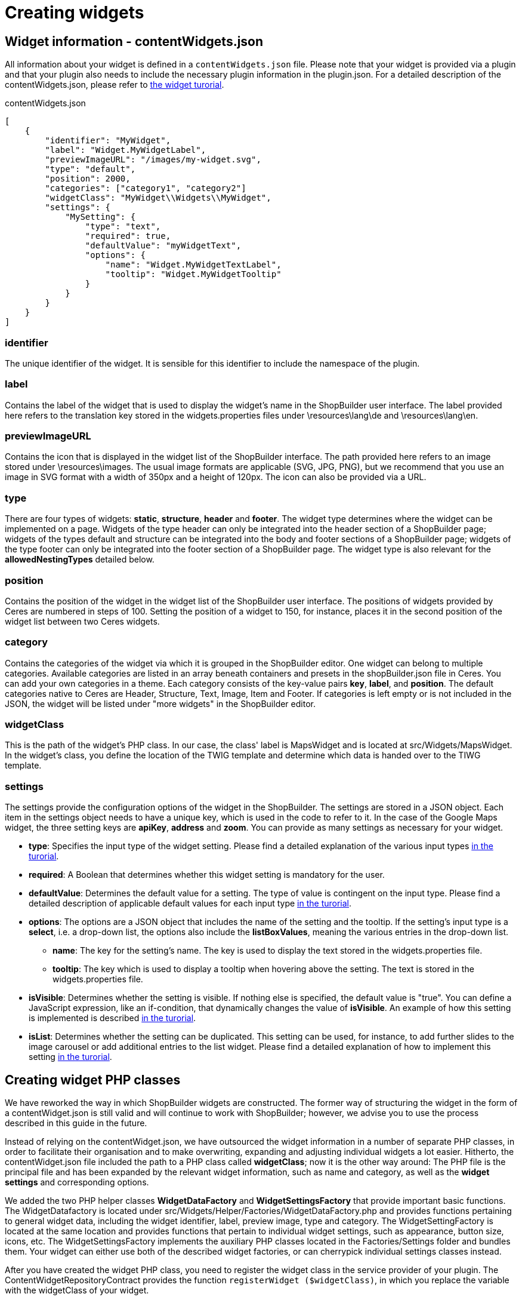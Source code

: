 = Creating widgets

== Widget information - contentWidgets.json

All information about your widget is defined in a `contentWidgets.json` file. Please note that your widget is provided via a plugin and that your plugin also needs to include the necessary plugin information in the plugin.json. For a detailed description of the contentWidgets.json, please refer to xref:shopbuilder-plugins:how-to-shopbuilder-widget.adoc[the widget turorial].

.contentWidgets.json
[source,json]
----
[
    {
        "identifier": "MyWidget",
        "label": "Widget.MyWidgetLabel",
        "previewImageURL": "/images/my-widget.svg",
        "type": "default",
        "position": 2000,
        "categories": ["category1", "category2"]
        "widgetClass": "MyWidget\\Widgets\\MyWidget",
        "settings": {
            "MySetting": {
                "type": "text",
                "required": true,
                "defaultValue": "myWidgetText",
                "options": {
                    "name": "Widget.MyWidgetTextLabel",
                    "tooltip": "Widget.MyWidgetTooltip"
                }
            }
        }
    }
]
----

=== identifier

The unique identifier of the widget. It is sensible for this identifier to include the namespace of the plugin.

=== label

Contains the label of the widget that is used to display the widget's name in the ShopBuilder user interface. The label provided here refers to the translation key stored in the widgets.properties files under \resources\lang\de and \resources\lang\en.

=== previewImageURL

Contains the icon that is displayed in the widget list of the ShopBuilder interface. The path provided here refers to an image stored under \resources\images. The usual image formats are applicable (SVG, JPG, PNG), but we recommend that you use an image in SVG format with a width of 350px and a height of 120px. The icon can also be provided via a URL.

=== type

There are four types of widgets: *static*, *structure*, *header* and *footer*. The widget type determines where the widget can be implemented on a page. Widgets of the type header can only be integrated into the header section of a ShopBuilder page; widgets of the types default and structure can be integrated into the body and footer sections of a ShopBuilder page; widgets of the type footer can only be integrated into the footer section of a ShopBuilder page. The widget type is also relevant for the *allowedNestingTypes* detailed below.

=== position

Contains the position of the widget in the widget list of the ShopBuilder user interface. The positions of widgets provided by Ceres are numbered in steps of 100. Setting the position of a widget to 150, for instance, places it in the second position of the widget list between two Ceres widgets.

=== category

Contains the categories of the widget via which it is grouped in the ShopBuilder editor. One widget can belong to multiple categories. Available categories are listed in an array beneath containers and presets in the shopBuilder.json file in Ceres. You can add your own categories in a theme. Each category consists of the key-value pairs *key*, *label*, and *position*. The default categories native to Ceres are Header, Structure, Text, Image, Item and Footer. If categories is left empty or is not included in the JSON, the widget will be listed under "more widgets" in the ShopBuilder editor.

=== widgetClass

This is the path of the widget's PHP class. In our case, the class' label is MapsWidget and is located at src/Widgets/MapsWidget. In the widget's class, you define the location of the TWIG template and determine which data is handed over to the TIWG template.

=== settings

The settings provide the configuration options of the widget in the ShopBuilder. The settings are stored in a JSON object. Each item in the settings object needs to have a unique key, which is used in the code to refer to it. In the case of the Google Maps widget, the three setting keys are *apiKey*, *address* and *zoom*. You can provide as many settings as necessary for your widget.

* *type*: Specifies the input type of the widget setting. Please find a detailed explanation of the various input types xref:shopbuilder-plugins:how-to-shopbuilder-widget.adoc[in the turorial].
* *required*: A Boolean that determines whether this widget setting is mandatory for the user.
* *defaultValue*: Determines the default value for a setting. The type of value is contingent on the input type. Please find a detailed description of applicable default values for each input type xref:shopbuilder-plugins:how-to-shopbuilder-widget.adoc[in the turorial].
* *options*: The options are a JSON object that includes the name of the setting and the tooltip. If the setting's input type is a *select*, i.e. a drop-down list, the options also include the *listBoxValues*, meaning the various entries in the drop-down list.
** *name*: The key for the setting's name. The key is used to display the text stored in the widgets.properties file.
** *tooltip*: The key which is used to display a tooltip when hovering above the setting. The text is stored in the widgets.properties file.
* *isVisible*: Determines whether the setting is visible. If nothing else is specified, the default value is "true". You can define a JavaScript expression, like an if-condition, that dynamically changes the value of *isVisible*. An example of how this setting is implemented is described xref:shopbuilder-plugins:how-to-shopbuilder-widget.adoc[in the turorial].
* *isList*: Determines whether the setting can be duplicated. This setting can be used, for instance, to add further slides to the image carousel or add additional entries to the list widget. Please find a detailed explanation of how to implement this setting xref:shopbuilder-plugins:how-to-shopbuilder-widget.adoc[in the turorial].

== Creating widget PHP classes

We have reworked the way in which ShopBuilder widgets are constructed. The former way of structuring the widget in the form of a contentWidget.json is still valid and will continue to work with ShopBuilder; however, we advise you to use the process described in this guide in the future.

Instead of relying on the contentWidget.json, we have outsourced the widget information in a number of separate PHP classes, in order to facilitate their organisation and to make overwriting, expanding and adjusting individual widgets a lot easier. Hitherto, the contentWidget.json file included the path to a PHP class called *widgetClass*; now it is the other way around: The PHP file is the principal file and has been expanded by the relevant widget information, such as name and category, as well as the *widget settings* and corresponding options.

We added the two PHP helper classes *WidgetDataFactory* and *WidgetSettingsFactory* that provide important basic functions. The WidgetDatafactory is located under src/Widgets/Helper/Factories/WidgetDataFactory.php and provides functions pertaining to general widget data, including the widget identifier, label, preview image, type and category. The WidgetSettingFactory is located at the same location and provides functions that pertain to individual widget settings, such as appearance, button size, icons, etc. The WidgetSettingsFactory implements the auxiliary PHP classes located in the Factories/Settings folder and bundles them. Your widget can either use both of the described widget factories, or can cherrypick individual settings classes instead.

After you have created the widget PHP class, you need to register the widget class in the service provider of your plugin. The ContentWidgetRepositoryContract provides the function `registerWidget ($widgetClass)`, in which you replace the variable with the widgetClass of your widget.

=== widgetClass for Print button widget

Take a look at the rudimentary print button widget from the ShopBuilder and how it is structured as a PHP class:

.contentWidgets.json
[source,prettyprint,lang-php,grey-back,linenums,code-example]
----
<?php

namespace Ceres\Widgets\Common;

use Ceres\Widgets\Helper\BaseWidget;
use Ceres\Widgets\Helper\Factories\WidgetSettingsFactory;
use Ceres\Widgets\Helper\Factories\WidgetDataFactory;
use Ceres\Widgets\Helper\WidgetTypes;

class PrintButtonWidget extends BaseWidget
{
    protected $template = "Ceres::Widgets.Common.PrintButtonWidget";

    public function getData()
    {
        return WidgetDataFactory::make("Ceres::PrintButtonWidget")
            ->withLabel("Widget.printButtonLabel")
            ->withPreviewImageUrl("/images/widgets/print-button.svg")
            ->withType(WidgetTypes::STATIC)
            ->withPosition(300)
            ->toArray();
    }

    public function getSettings()
    {
        /** @var WidgetSettingsFactory $settings */
        $settings = pluginApp(WidgetSettingsFactory::class);

        $settings->createCustomClass();
        $settings->createAppearance();
        $settings->createButtonSize();
        $settings->createSpacing();

        return $settings->toArray();
    }
}
----

[NOTE]
.Explanation
====
Here, the print button widgetClass implements both helper classes detailed above, the *WidgetDataFactory* and the *WidgetSettingsFactory*. The getData() method serves to set widget information, such as label and preview image. The getSettings() method defines widget settings such as the CSS class input and button size via the helper class. Previously, this information would have been stored in the contentWidget.json.
====

=== Overwriting individual widgets

By constructing widgets via PHP classes, it becomes a lot easier for plugins to overwrite individual widgets. All you have to do, is add the call `$widgetRepository->overrideWidget($original, $newWidgetClass);` in your `boot()` method. In this context, *$original* is the identifier of the widget you want to overwrite, which in the future will be set within the PHP widgetClass via the `getData()` method. *$newWidgetClass* is the identifier of the widgetClass you want to replace the other widget with.

